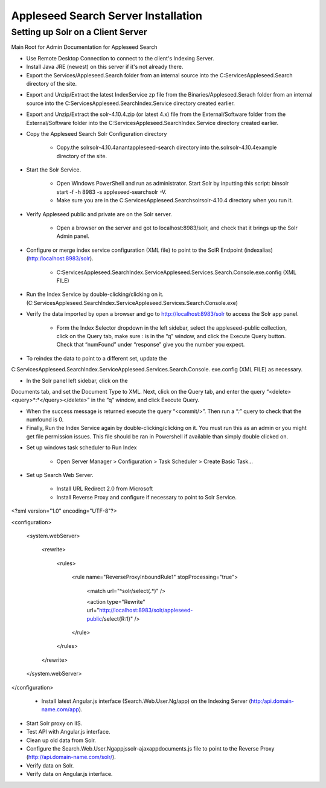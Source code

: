 Appleseed Search Server Installation
=============================


Setting up Solr on a Client Server
-------------

Main Root for Admin Documentation for Appleseed Search

* Use Remote Desktop Connection to connect to the client's Indexing Server.
* Install Java JRE (newest) on this server if it's not already there.
* Export the Services/Appleseed.Search folder from an internal source into the C:\Services\Appleseed.Search directory of the site.

.. image:: ../images/First-Step.PNG

* Export and Unzip/Extract the latest IndexService zp file from the Binaries/Appleseed.Serach folder from an internal source into the C:\Services\Appleseed.Search\Index.Service directory created earlier.

.. image:: ../images/Second-Step.PNG

* Export and Unzip/Extract the solr-4.10.4.zip (or latest 4.x) file from the External/Software folder from the External/Software folder into the C:\Services\Appleseed.Search\Index.Service directory created earlier.

.. image:: ../images/Third-Step.PNG

* Copy the Appleseed Search Solr Configuration directory

   * Copy.the \solr\solr-4.10.4\anant\appleseed-search directory into the.\solr\solr-4.10.4\example directory of the site.

.. image:: ../images/Fourth-Step.PNG

* Start the Solr Service. 

    * Open Windows PowerShell and run as administrator. Start Solr by inputting this script: bin\solr start -f -h 8983 -s appleseed-search\solr -V. 
    * Make sure you are in the C:\Services\Appleseed.Search\solr\solr-4.10.4 directory when you run it.

.. image:: ../images/Fifth-Step.PNG

* Verify Appleseed public and private are on the Solr server.

    * Open a browser on the server and got to localhost:8983/solr, and check that it brings up the Solr Admin panel. 

.. image:: ../images/Sixth-Step.PNG

    * If there is an error. check the C:\Services\Appleseed.Search\solr\solr-4.10.4\example\appleseed-search\solr\appleseed-public\data\index folder, and delete any write.lock file if there is one.

* Configure or merge index service configuration (XML file) to point to the SolR Endpoint  (indexalias) (http:/localhost:8983/solr).

    * C:\Services\Appleseed.Search\Index.Service\Appleseed.Services.Search.Console.exe.config (XML FILE)

.. image:: ../images/Seventh-Step.PNG

.. image:: ../images/Eighth-Step.PNG

* Run the Index Service by double-clicking/clicking on it. (C:\Services\Appleseed.Search\Index.Service\Appleseed.Services.Search.Console.exe)

.. image:: ../images/Ninth-Ste[.PNG

* Verify the data imported by open a browser and go to http://localhost:8983/solr to access the Solr app panel.

    * Form the Index Selector dropdown in the left sidebar, select the appleseed-public collection, click on the Query tab, make sure *:* is in the “q” window, and click the Execute Query button. Check that “numFound” under “response” give you the number you expect.

.. image:: ../images/Tenth-Step.PNG

* To reindex the data to point to a different set, update the 
C:\Services\Appleseed.Search\Index.Service\Appleseed.Services.Search.Console.
exe.config (XML FILE) as necessary.

* In the Solr panel left sidebar, click on the 
Documents tab, and set the Document Type to XML. Next, click on the Query tab, and enter the query “<delete><query>*:*</query></delete>” in the “q” window, and click Execute Query.

* When the success message is returned execute the query “<commit/>”. Then run a “*:*” query to check that the numfound is 0. 

* Finally, Run the Index Service again by double-clicking/clicking on it. You must run this as an admin or you might get file permission issues.  This file should be ran in Powershell if available than simply double clicked on.

.. image:: ../images/Eleventh-Step.PNG

* Set up windows task scheduler to Run Index

    * Open Server Manager > Configuration > Task Scheduler >  Create Basic Task…

.. image:: ../images/Twelfth-Step.PNG

    * Fill it with neccesary info as follows.
    
.. image:: ../images/Thirteenth-Step.PNG

.. image:: ../images/Fourteenth-Step.PNG

.. image:: ../images/Fifteenth-Step.PNG

.. image:: ../images/Sixteenth-Step.PNG

* Set up Search Web Server.

    * Install URL Redirect 2.0 from Microsoft
    
    * Install Reverse Proxy and configure if necessary to point to Solr Service.
    
<?xml version="1.0" encoding="UTF-8"?>

<configuration>

    <system.webServer>

        <rewrite>

            <rules>

                <rule name="ReverseProxyInboundRule1" stopProcessing="true">

                    <match url="^solr/select(.*)" />

                    <action type="Rewrite" url="http://localhost:8983/solr/appleseed-public/select{R:1}" />

                </rule>

            </rules>

        </rewrite>

    </system.webServer>

</configuration>

    * Install latest Angular.js interface (Search.Web.User.Ng/app) on the Indexing Server (http:/api.domain-name.com/app). 

* Start Solr proxy on IIS. 
* Test API with Angular.js interface. 
* Clean up old data from Solr.
* Configure the Search.Web.User.Ng\app\js\solr-ajax\app\documents.js file to point to the Reverse Proxy (http://api.domain-name.com/solr/).
* Verify data on Solr. 
* Verify data on Angular.js interface.




